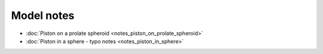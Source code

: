 Model notes
~~~~~~~~~~~

* :doc:`Piston on a prolate spheroid <notes_piston_on_prolate_spheroid>`

* :doc:`Piston in a sphere - typo notes <notes_piston_in_sphere>`


